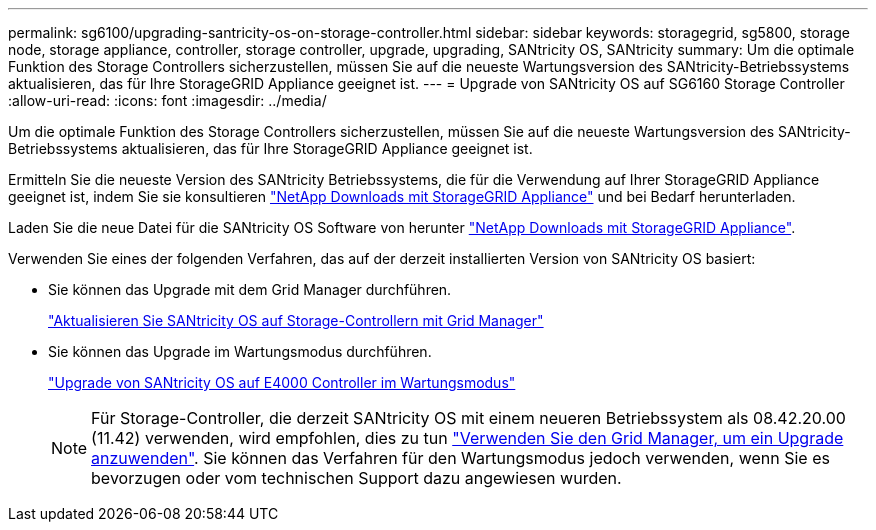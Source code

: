 ---
permalink: sg6100/upgrading-santricity-os-on-storage-controller.html 
sidebar: sidebar 
keywords: storagegrid, sg5800, storage node, storage appliance, controller, storage controller, upgrade, upgrading, SANtricity OS, SANtricity 
summary: Um die optimale Funktion des Storage Controllers sicherzustellen, müssen Sie auf die neueste Wartungsversion des SANtricity-Betriebssystems aktualisieren, das für Ihre StorageGRID Appliance geeignet ist. 
---
= Upgrade von SANtricity OS auf SG6160 Storage Controller
:allow-uri-read: 
:icons: font
:imagesdir: ../media/


[role="lead"]
Um die optimale Funktion des Storage Controllers sicherzustellen, müssen Sie auf die neueste Wartungsversion des SANtricity-Betriebssystems aktualisieren, das für Ihre StorageGRID Appliance geeignet ist.

Ermitteln Sie die neueste Version des SANtricity Betriebssystems, die für die Verwendung auf Ihrer StorageGRID Appliance geeignet ist, indem Sie sie konsultieren https://mysupport.netapp.com/site/products/all/details/storagegrid-appliance/downloads-tab["NetApp Downloads mit StorageGRID Appliance"^] und bei Bedarf herunterladen.

Laden Sie die neue Datei für die SANtricity OS Software von herunter https://mysupport.netapp.com/site/products/all/details/storagegrid-appliance/downloads-tab["NetApp Downloads mit StorageGRID Appliance"^].

Verwenden Sie eines der folgenden Verfahren, das auf der derzeit installierten Version von SANtricity OS basiert:

* Sie können das Upgrade mit dem Grid Manager durchführen.
+
link:upgrading-santricity-os-on-storage-controllers-using-grid-manager-sg6160.html["Aktualisieren Sie SANtricity OS auf Storage-Controllern mit Grid Manager"]

* Sie können das Upgrade im Wartungsmodus durchführen.
+
link:upgrading-santricity-os-on-e4000-controller-using-maintenance-mode.html["Upgrade von SANtricity OS auf E4000 Controller im Wartungsmodus"]

+

NOTE: Für Storage-Controller, die derzeit SANtricity OS mit einem neueren Betriebssystem als 08.42.20.00 (11.42) verwenden, wird empfohlen, dies zu tun link:upgrading-santricity-os-on-storage-controllers-using-grid-manager-sg6160.html["Verwenden Sie den Grid Manager, um ein Upgrade anzuwenden"]. Sie können das Verfahren für den Wartungsmodus jedoch verwenden, wenn Sie es bevorzugen oder vom technischen Support dazu angewiesen wurden.


